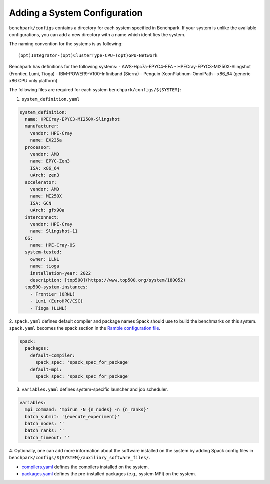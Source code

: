=============================
Adding a System Configuration
=============================

``benchpark/configs`` contains a directory for each system specified in Benchpark.
If your system is unlike the available configurations,
you can add a new directory with a name which identifies the system.

The naming convention for the systems is as following::

  (opt)Integrator-(opt)ClusterType-CPU-(opt)GPU-Network

Benchpark has definitions for the following systems:
- AWS-Hpc7a-EPYC4-EFA
- HPECray-EPYC3-MI250X-Slingshot	(Frontier, Lumi, Tioga)
- IBM-POWER9-V100-Infiniband	        (Sierra)
- Penguin-XeonPlatinum-OmniPath
- x86_64                                (generic x86 CPU only platform)

The following files are required for each system ``benchpark/configs/${SYSTEM}``:

1. ``system_definition.yaml``

.. code-block:: yaml

  system_definition:
    name: HPECray-EPYC3-MI250X-Slingshot
    manufacturer:
      vendor: HPE-Cray
      name: EX235a
    processor:
      vendor: AMD
      name: EPYC-Zen3
      ISA: x86_64
      uArch: zen3
    accelerator:
      vendor: AMD
      name: MI250X
      ISA: GCN
      uArch: gfx90a
    interconnect:
      vendor: HPE-Cray
      name: Slingshot-11
    OS:
      name: HPE-Cray-OS
    system-tested:
      owner: LLNL
      name: tioga
      installation-year: 2022
      description: [top500](https://www.top500.org/system/180052)
    top500-system-instances:
      - Frontier (ORNL)
      - Lumi (EuroHPC/CSC)
      - Tioga (LLNL)


2. ``spack.yaml`` defines default compiler and package names Spack should
use to build the benchmarks on this system.  ``spack.yaml`` becomes the
spack section in the `Ramble configuration file
<https://googlecloudplatform.github.io/ramble/configuration_files.html#spack-config>`_.

.. code-block:: yaml

    spack:
      packages:
        default-compiler:
          spack_spec: 'spack_spec_for_package'
        default-mpi:
          spack_spec: 'spack_spec_for_package'

3. ``variables.yaml`` defines system-specific launcher and job scheduler.

.. code-block:: yaml

    variables:
      mpi_command: 'mpirun -N {n_nodes} -n {n_ranks}'
      batch_submit: '{execute_experiment}'
      batch_nodes: ''
      batch_ranks: ''
      batch_timeout: ''

4. Optionally, one can add more information about the software installed on the system
by adding Spack config files in ``benchpark/configs/${SYSTEM}/auxiliary_software_files/``.

- `compilers.yaml <https://spack.readthedocs.io/en/latest/getting_started.html#compiler-config>`_ defines the compilers installed on the system.
- `packages.yaml <https://spack.readthedocs.io/en/latest/build_settings.html#package-settings-packages-yaml>`_ defines the pre-installed packages  (e.g., system MPI) on the system.
